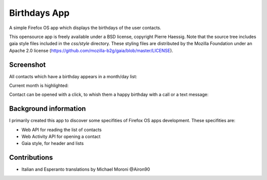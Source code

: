 =============
Birthdays App
=============

A simple Firefox OS app which displays the birthdays of the user contacts.

This opensource app is freely available under a BSD license, copyright Pierre Haessig.
Note that the source tree includes gaia style files included in the `css/style` directory.
These styling files are distributed by the Mozilla Foundation under an Apache 2.0 license (https://github.com/mozilla-b2g/gaia/blob/master/LICENSE).

Screenshot
----------

All contacts which have a birthday appears in a month/day list:

.. image:: screenshots/screen_EN_1.png


Current month is highlighted:

.. image:: screenshots/screen_EN_2.png

Contact can be opened with a click, to whish them a happy birthday
with a call or a text message:

.. image:: screenshots/screen_EN_3.png



Background information
----------------------

I primarily created this app to discover some specifities of Firefox OS apps development.
These specifities are:

* Web API for reading the list of contacts
* Web Activity API for opening a contact
* Gaia style, for header and lists

Contributions
-------------

* Italian and Esperanto translations by Michael Moroni @Airon90

